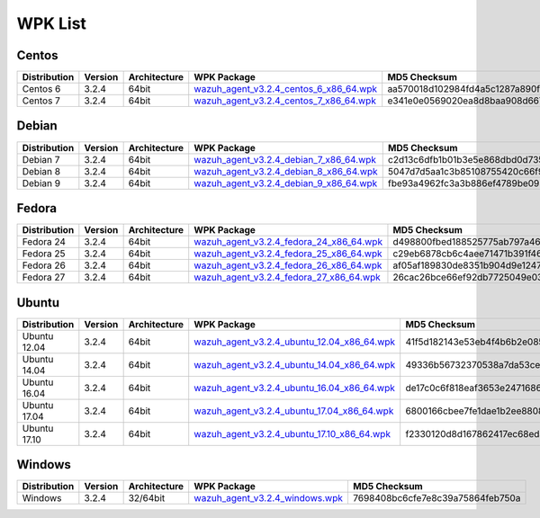 .. Copyright (C) 2018 Wazuh, Inc.

.. _wpk-list:

WPK List
========

Centos
------

+--------------+---------+--------------+------------------------------------------------------------------------------------------------------------------------------------------------+----------------------------------+
| Distribution | Version | Architecture | WPK Package                                                                                                                                    | MD5 Checksum                     |
+==============+=========+==============+================================================================================================================================================+==================================+
|   Centos 6   |  3.2.4  |    64bit     | `wazuh_agent_v3.2.4_centos_6_x86_64.wpk <https://packages.wazuh.com/wpk/centos/6/x86_64/wazuh_agent_v3.2.4_centos_6_x86_64.wpk>`_              | aa570018d102984fd4a5c1287a890fe6 |
+--------------+---------+--------------+------------------------------------------------------------------------------------------------------------------------------------------------+----------------------------------+
|   Centos 7   |  3.2.4  |    64bit     | `wazuh_agent_v3.2.4_centos_7_x86_64.wpk <https://packages.wazuh.com/wpk/centos/7/x86_64/wazuh_agent_v3.2.4_centos_7_x86_64.wpk>`_              | e341e0e0569020ea8d8baa908d66748a |
+--------------+---------+--------------+------------------------------------------------------------------------------------------------------------------------------------------------+----------------------------------+

Debian
------

+--------------+---------+--------------+------------------------------------------------------------------------------------------------------------------------------------------------+----------------------------------+
| Distribution | Version | Architecture | WPK Package                                                                                                                                    | MD5 Checksum                     |
+==============+=========+==============+================================================================================================================================================+==================================+
|   Debian 7   |  3.2.4  |    64bit     | `wazuh_agent_v3.2.4_debian_7_x86_64.wpk <https://packages.wazuh.com/wpk/debian/7/x86_64/wazuh_agent_v3.2.4_debian_7_x86_64.wpk>`_              | c2d13c6dfb1b01b3e5e868dbd0d735fc |
+--------------+---------+--------------+------------------------------------------------------------------------------------------------------------------------------------------------+----------------------------------+
|   Debian 8   |  3.2.4  |    64bit     | `wazuh_agent_v3.2.4_debian_8_x86_64.wpk <https://packages.wazuh.com/wpk/debian/8/x86_64/wazuh_agent_v3.2.4_debian_8_x86_64.wpk>`_              | 5047d7d5aa1c3b85108755420c66f9b7 |
+--------------+---------+--------------+------------------------------------------------------------------------------------------------------------------------------------------------+----------------------------------+
|   Debian 9   |  3.2.4  |    64bit     | `wazuh_agent_v3.2.4_debian_9_x86_64.wpk <https://packages.wazuh.com/wpk/debian/9/x86_64/wazuh_agent_v3.2.4_debian_9_x86_64.wpk>`_              | fbe93a4962fc3a3b886ef4789be09343 |
+--------------+---------+--------------+------------------------------------------------------------------------------------------------------------------------------------------------+----------------------------------+

Fedora
------

+--------------+---------+--------------+------------------------------------------------------------------------------------------------------------------------------------------------+----------------------------------+
| Distribution | Version | Architecture | WPK Package                                                                                                                                    | MD5 Checksum                     |
+==============+=========+==============+================================================================================================================================================+==================================+
|   Fedora 24  |  3.2.4  |    64bit     | `wazuh_agent_v3.2.4_fedora_24_x86_64.wpk <https://packages.wazuh.com/wpk/fedora/24/x86_64/wazuh_agent_v3.2.4_fedora_24_x86_64.wpk>`_           | d498800fbed188525775ab797a461678 |
+--------------+---------+--------------+------------------------------------------------------------------------------------------------------------------------------------------------+----------------------------------+
|   Fedora 25  |  3.2.4  |    64bit     | `wazuh_agent_v3.2.4_fedora_25_x86_64.wpk <https://packages.wazuh.com/wpk/fedora/25/x86_64/wazuh_agent_v3.2.4_fedora_25_x86_64.wpk>`_           | c29eb6878cb6c4aee71471b391f46b07 |
+--------------+---------+--------------+------------------------------------------------------------------------------------------------------------------------------------------------+----------------------------------+
|   Fedora 26  |  3.2.4  |    64bit     | `wazuh_agent_v3.2.4_fedora_26_x86_64.wpk <https://packages.wazuh.com/wpk/fedora/26/x86_64/wazuh_agent_v3.2.4_fedora_26_x86_64.wpk>`_           | af05af189830de8351b904d9e124704a |
+--------------+---------+--------------+------------------------------------------------------------------------------------------------------------------------------------------------+----------------------------------+
|   Fedora 27  |  3.2.4  |    64bit     | `wazuh_agent_v3.2.4_fedora_27_x86_64.wpk <https://packages.wazuh.com/wpk/fedora/27/x86_64/wazuh_agent_v3.2.4_fedora_27_x86_64.wpk>`_           | 26cac26bce66ef92db7725049e03a95f |
+--------------+---------+--------------+------------------------------------------------------------------------------------------------------------------------------------------------+----------------------------------+

Ubuntu
------

+--------------+---------+--------------+------------------------------------------------------------------------------------------------------------------------------------------------+----------------------------------+
| Distribution | Version | Architecture | WPK Package                                                                                                                                    | MD5 Checksum                     |
+==============+=========+==============+================================================================================================================================================+==================================+
| Ubuntu 12.04 |  3.2.4  |    64bit     | `wazuh_agent_v3.2.4_ubuntu_12.04_x86_64.wpk <https://packages.wazuh.com/wpk/ubuntu/12.04/x86_64/wazuh_agent_v3.2.4_ubuntu_12.04_x86_64.wpk>`_  | 41f5d182143e53eb4f4b6b2e08587e18 |
+--------------+---------+--------------+------------------------------------------------------------------------------------------------------------------------------------------------+----------------------------------+
| Ubuntu 14.04 |  3.2.4  |    64bit     | `wazuh_agent_v3.2.4_ubuntu_14.04_x86_64.wpk <https://packages.wazuh.com/wpk/ubuntu/14.04/x86_64/wazuh_agent_v3.2.4_ubuntu_14.04_x86_64.wpk>`_  | 49336b56732370538a7da53ce04f82bf |
+--------------+---------+--------------+------------------------------------------------------------------------------------------------------------------------------------------------+----------------------------------+
| Ubuntu 16.04 |  3.2.4  |    64bit     | `wazuh_agent_v3.2.4_ubuntu_16.04_x86_64.wpk <https://packages.wazuh.com/wpk/ubuntu/16.04/x86_64/wazuh_agent_v3.2.4_ubuntu_16.04_x86_64.wpk>`_  | de17c0c6f818eaf3653e24716868be0a |
+--------------+---------+--------------+------------------------------------------------------------------------------------------------------------------------------------------------+----------------------------------+
| Ubuntu 17.04 |  3.2.4  |    64bit     | `wazuh_agent_v3.2.4_ubuntu_17.04_x86_64.wpk <https://packages.wazuh.com/wpk/ubuntu/17.04/x86_64/wazuh_agent_v3.2.4_ubuntu_17.04_x86_64.wpk>`_  | 6800166cbee7fe1dae1b2ee88088cf2a |
+--------------+---------+--------------+------------------------------------------------------------------------------------------------------------------------------------------------+----------------------------------+
| Ubuntu 17.10 |  3.2.4  |    64bit     | `wazuh_agent_v3.2.4_ubuntu_17.10_x86_64.wpk <https://packages.wazuh.com/wpk/ubuntu/17.10/x86_64/wazuh_agent_v3.2.4_ubuntu_17.10_x86_64.wpk>`_  | f2330120d8d167862417ec68edaaf280 |
+--------------+---------+--------------+------------------------------------------------------------------------------------------------------------------------------------------------+----------------------------------+

Windows
-------

+--------------+---------+--------------+------------------------------------------------------------------------------------------------------------------------------------------------+----------------------------------+
| Distribution | Version | Architecture | WPK Package                                                                                                                                    | MD5 Checksum                     |
+==============+=========+==============+================================================================================================================================================+==================================+
|   Windows    |  3.2.4  |   32/64bit   | `wazuh_agent_v3.2.4_windows.wpk <https://packages.wazuh.com/wpk/windows/wazuh_agent_v3.2.4_windows.wpk>`_                                      | 7698408bc6cfe7e8c39a75864feb750a |
+--------------+---------+--------------+------------------------------------------------------------------------------------------------------------------------------------------------+----------------------------------+
